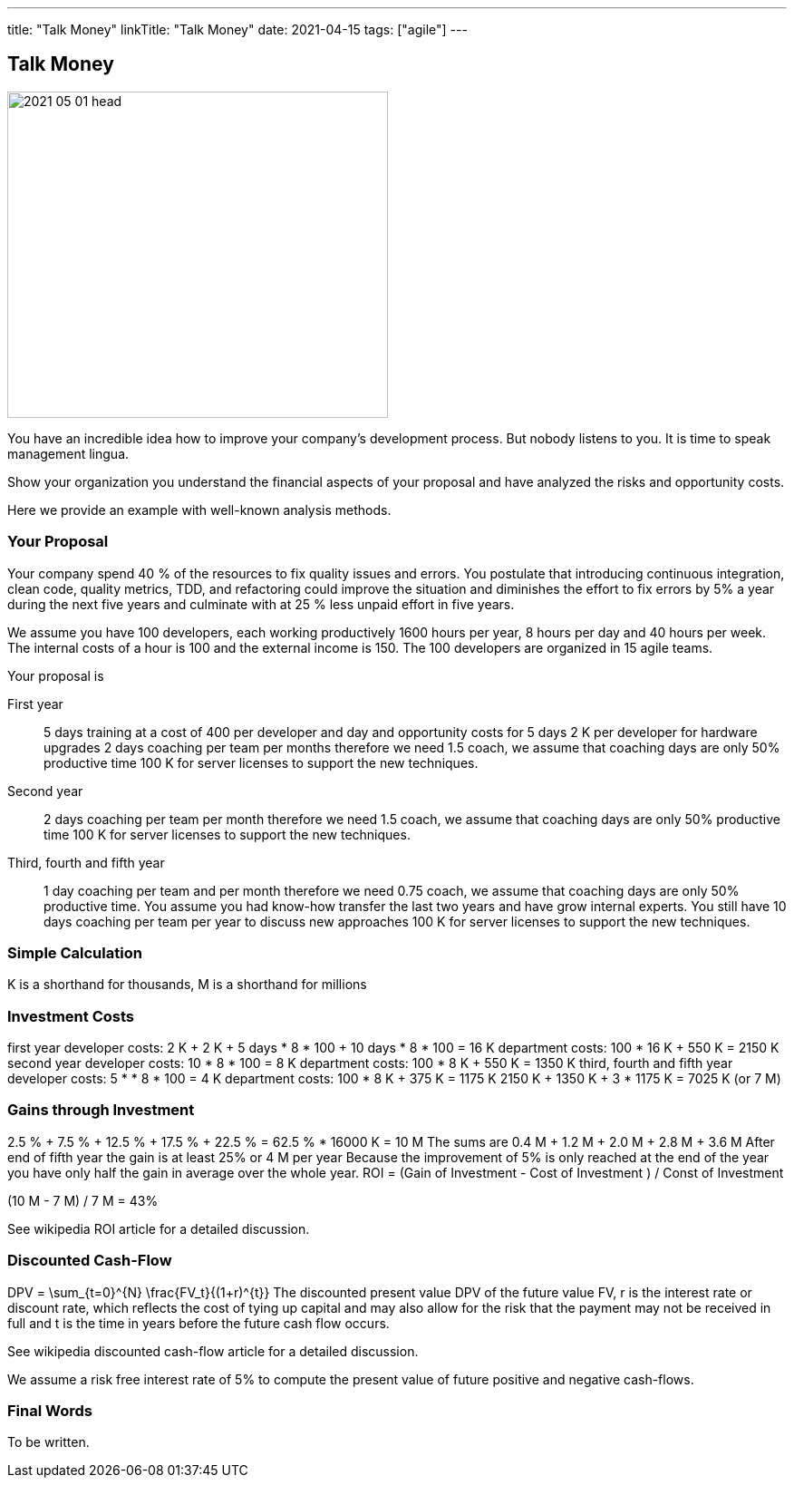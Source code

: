---
title: "Talk Money"
linkTitle: "Talk Money"
date: 2021-04-15
tags: ["agile"]
---

== Talk Money
:author: Marcel Baumann
:email: <marcel.baumann@tangly.net>
:homepage: https://www.tangly.net/
:company: https://www.tangly.net/[tangly llc]
:copyright: CC-BY-SA 4.0

image::2021-05-01-head.jpg[width=420, height=360, role=left]

You have an incredible idea how to improve your company's development process.
But nobody listens to you.
It is time to speak management lingua.

Show your organization you understand the financial aspects of your proposal and have analyzed the risks and opportunity costs.

Here we provide an example with well-known analysis methods.

=== Your Proposal

Your company spend 40 % of the resources to fix quality issues and errors.
You postulate that introducing continuous integration, clean code, quality metrics, TDD, and refactoring could improve the situation and diminishes the effort to fix errors by 5% a year during the next five years and culminate with at 25 % less unpaid effort in five years.

We assume you have 100 developers, each working productively 1600 hours per year, 8 hours per day and 40 hours per week.
The internal costs of a hour is 100 and the external income is 150.
The 100 developers are organized in 15 agile teams.

Your proposal is

First year::
 5 days training at a cost of 400 per developer and day and opportunity costs for 5 days
 2 K per developer for hardware upgrades
 2 days coaching per team per months therefore we need 1.5 coach, we assume that coaching days are only 50% productive time
 100 K for server licenses to support the new techniques.
Second year::
 2 days coaching per team per month therefore we need 1.5 coach, we assume that coaching days are only 50% productive time
 100 K for server licenses to support the new techniques.
Third, fourth and fifth year::
 1 day coaching per team and per month therefore we need 0.75 coach, we assume that coaching days are only 50% productive time.
 You assume you had know-how transfer the last two years and have grow internal experts.
 You still have 10 days coaching per team per year to discuss new approaches
 100 K for server licenses to support the new techniques.

=== Simple Calculation

K is a shorthand for thousands, M is a shorthand for millions

=== Investment Costs

first year
developer costs: 2 K + 2 K + 5 days * 8 * 100 + 10 days * 8 * 100 = 16 K
department costs: 100 * 16 K + 550 K = 2150 K
second year
developer costs: 10 * 8 * 100 = 8 K
department costs: 100 * 8 K + 550 K = 1350 K
third, fourth and fifth year
developer costs: 5 * * 8 * 100 = 4 K
department costs: 100 * 8 K + 375 K = 1175 K
2150 K + 1350 K + 3 * 1175 K = 7025 K (or 7 M)

=== Gains through Investment

2.5 % + 7.5 % + 12.5 % + 17.5 % + 22.5 % = 62.5 % * 16000 K = 10 M
The sums are 0.4 M + 1.2 M + 2.0 M + 2.8 M + 3.6 M
After end of fifth year the gain is at least 25% or 4 M per year
Because the improvement of 5% is only reached at the end of the year you have only half the gain in average over the whole year.
ROI = (Gain of Investment - Cost of Investment ) / Const of Investment

(10 M - 7 M) / 7 M = 43%

See wikipedia ROI article for a detailed discussion.

=== Discounted Cash-Flow

DPV = \sum_{t=0}^{N} \frac{FV_t}{(1+r)^{t}} The discounted present value DPV of the future value FV,  r is the interest rate or discount rate, which reflects the cost of tying up capital and may also allow for the risk that the payment may not be received in full and
t is the time in years before the future cash flow occurs.

See wikipedia discounted cash-flow article for a detailed discussion.

We assume a risk free interest rate of 5% to compute the present value of future positive and negative cash-flows.

=== Final Words

To be written.
